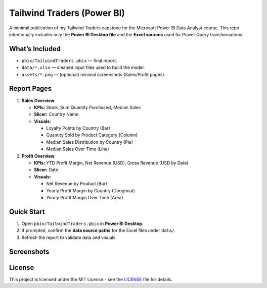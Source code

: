Tailwind Traders (Power BI)
===========================

A minimal publication of my Tailwind Traders capstone for the Microsoft Power BI Data Analyst course.
This repo intentionally includes only the **Power BI Desktop file** and the **Excel sources** used for Power Query transformations.

What’s Included
---------------

- ``pbix/TailwindTraders.pbix`` — final report.
- ``data/*.xlsx`` — cleaned input files used to build the model.
- ``assets/*.png`` — (optional) minimal screenshots (Sales/Profit pages).

Report Pages
------------

1. **Sales Overview**

   - **KPIs:** Stock, Sum Quantity Purchased, Median Sales
   - **Slicer:** Country Name
   - **Visuals:**
     
     - Loyalty Points by Country (Bar)
     - Quantity Sold by Product Category (Column)
     - Median Sales Distribution by Country (Pie)
     - Median Sales Over Time (Line)

2. **Profit Overview**

   - **KPIs:** YTD Profit Margin, Net Revenue (USD), Gross Revenue (USD by Date)
   - **Slicer:** Date
   - **Visuals:**
     
     - Net Revenue by Product (Bar)
     - Yearly Profit Margin by Country (Doughnut)
     - Yearly Profit Margin Over Time (Area)

Quick Start
-----------

1. Open ``pbix/TailwindTraders.pbix`` in **Power BI Desktop**.
2. If prompted, confirm the **data source paths** for the Excel files under ``data/``.
3. Refresh the report to validate data and visuals.

Screenshots
-----------

.. image:: assets/report_sales_overview.png
   :alt: Sales Overview page
   :width: 900px

.. image:: assets/report_profit_overview.png
   :alt: Profit Overview page
   :width: 900px

License
-------

This project is licensed under the MIT License - see the `LICENSE <LICENSE>`_ file for details.
